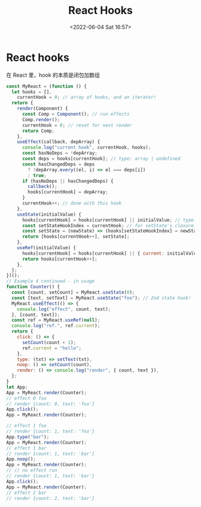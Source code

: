#+TITLE: React Hooks
#+DATE: <2022-06-04 Sat 16:57>
#+FILETAGS: react

* React hooks

在 React 里，hook 的本质是闭包加数组

#+begin_src js
const MyReact = (function () {
  let hooks = [],
    currentHook = 0; // array of hooks, and an iterator!
  return {
    render(Component) {
      const Comp = Component(); // run effects
      Comp.render();
      currentHook = 0; // reset for next render
      return Comp;
    },
    useEffect(callback, depArray) {
      console.log("current hook", currentHook, hooks);
      const hasNoDeps = !depArray;
      const deps = hooks[currentHook]; // type: array | undefined
      const hasChangedDeps = deps
        ? !depArray.every((el, i) => el === deps[i])
        : true;
      if (hasNoDeps || hasChangedDeps) {
        callback();
        hooks[currentHook] = depArray;
      }
      currentHook++; // done with this hook
    },
    useState(initialValue) {
      hooks[currentHook] = hooks[currentHook] || initialValue; // type: any
      const setStateHookIndex = currentHook; // for setState's closure!
      const setState = (newState) => (hooks[setStateHookIndex] = newState);
      return [hooks[currentHook++], setState];
    },
    useRef(initialValue) {
      hooks[currentHook] = hooks[currentHook] || { current: initialValue }; // type: any
      return hooks[currentHook++];
    },
  };
})();
// Example 4 continued - in usage
function Counter() {
  const [count, setCount] = MyReact.useState(0);
  const [text, setText] = MyReact.useState("foo"); // 2nd state hook!
  MyReact.useEffect(() => {
    console.log("effect", count, text);
  }, [count, text]);
  const ref = MyReact.useRef(null);
  console.log("ref.", ref.current);
  return {
    click: () => {
      setCount(count + 1);
      ref.current = "hello";
    },
    type: (txt) => setText(txt),
    noop: () => setCount(count),
    render: () => console.log("render", { count, text }),
  };
}
let App;
App = MyReact.render(Counter);
// effect 0 foo
// render {count: 0, text: 'foo'}
App.click();
App = MyReact.render(Counter);

// effect 1 foo
// render {count: 1, text: 'foo'}
App.type("bar");
App = MyReact.render(Counter);
// effect 1 bar
// render {count: 1, text: 'bar'}
App.noop();
App = MyReact.render(Counter);
// // no effect run
// render {count: 1, text: 'bar'}
App.click();
App = MyReact.render(Counter);
// effect 2 bar
// render {count: 2, text: 'bar'}
#+end_src
